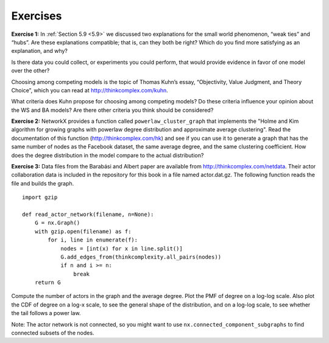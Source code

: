 Exercises
---------
**Exercise 1:**  
In :ref:`Section 5.9 <5.9>` we discussed two explanations for the small world phenomenon, “weak ties” and “hubs”. Are these explanations compatible; that is, can they both be right? Which do you find more satisfying as an explanation, and why?

Is there data you could collect, or experiments you could perform, that would provide evidence in favor of one model over the other?

Choosing among competing models is the topic of Thomas Kuhn’s essay, “Objectivity, Value Judgment, and Theory Choice”, which you can read at http://thinkcomplex.com/kuhn.

What criteria does Kuhn propose for choosing among competing models? Do these criteria influence your opinion about the WS and BA models? Are there other criteria you think should be considered?

**Exercise 2:** 
NetworkX provides a function called ``powerlaw_cluster_graph`` that implements the "Holme and Kim algorithm for growing graphs with powerlaw degree distribution and approximate average clustering". Read the documentation of this function (http://thinkcomplex.com/hk) and see if you can use it to generate a graph that has the same number of nodes as the Facebook dataset, the same average degree, and the same clustering coefficient. How does the degree distribution in the model compare to the actual distribution?

**Exercise 3:**  
Data files from the Barabási and Albert paper are available from http://thinkcomplex.com/netdata. Their actor collaboration data is included in the repository for this book in a file named actor.dat.gz. The following function reads the file and builds the graph.

::

    import gzip

    def read_actor_network(filename, n=None):
        G = nx.Graph()
        with gzip.open(filename) as f:
            for i, line in enumerate(f):
                nodes = [int(x) for x in line.split()]
                G.add_edges_from(thinkcomplexity.all_pairs(nodes))
                if n and i >= n:
                    break
        return G

Compute the number of actors in the graph and the average degree. Plot the PMF of degree on a log-log scale. Also plot the CDF of degree on a log-x scale, to see the general shape of the distribution, and on a log-log scale, to see whether the tail follows a power law.

Note: The actor network is not connected, so you might want to use ``nx.connected_component_subgraphs`` to find connected subsets of the nodes.

.. dragndrop:: q1_exercises
    :match_1: WS Model|||Has characteristics of a small world network, like the data, but it has low variability in the number of neighbors from node to node, unlike the data.
    :match_2: BA Model||| Has two essential features used in this model are growth and preferential attachment.
    :match_3: Explanatory model|||is used for argument by analogy.

    Match each model to the closest description. 
